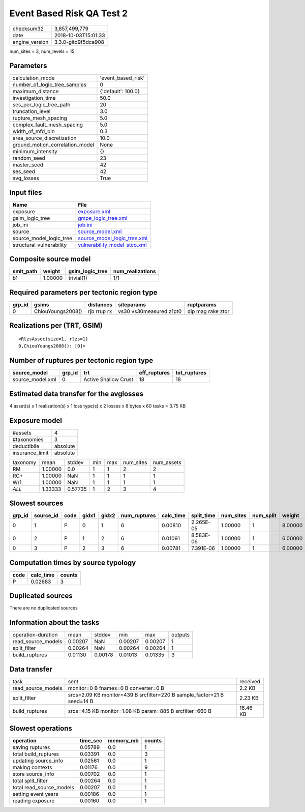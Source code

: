Event Based Risk QA Test 2
==========================

============== ===================
checksum32     3,857,499,779      
date           2018-10-03T15:01:33
engine_version 3.3.0-gitd9f5dca908
============== ===================

num_sites = 3, num_levels = 15

Parameters
----------
=============================== ==================
calculation_mode                'event_based_risk'
number_of_logic_tree_samples    0                 
maximum_distance                {'default': 100.0}
investigation_time              50.0              
ses_per_logic_tree_path         20                
truncation_level                3.0               
rupture_mesh_spacing            5.0               
complex_fault_mesh_spacing      5.0               
width_of_mfd_bin                0.3               
area_source_discretization      10.0              
ground_motion_correlation_model None              
minimum_intensity               {}                
random_seed                     23                
master_seed                     42                
ses_seed                        42                
avg_losses                      True              
=============================== ==================

Input files
-----------
======================== ==============================================================
Name                     File                                                          
======================== ==============================================================
exposure                 `exposure.xml <exposure.xml>`_                                
gsim_logic_tree          `gmpe_logic_tree.xml <gmpe_logic_tree.xml>`_                  
job_ini                  `job.ini <job.ini>`_                                          
source                   `source_model.xml <source_model.xml>`_                        
source_model_logic_tree  `source_model_logic_tree.xml <source_model_logic_tree.xml>`_  
structural_vulnerability `vulnerability_model_stco.xml <vulnerability_model_stco.xml>`_
======================== ==============================================================

Composite source model
----------------------
========= ======= =============== ================
smlt_path weight  gsim_logic_tree num_realizations
========= ======= =============== ================
b1        1.00000 trivial(1)      1/1             
========= ======= =============== ================

Required parameters per tectonic region type
--------------------------------------------
====== ================= =========== ======================= =================
grp_id gsims             distances   siteparams              ruptparams       
====== ================= =========== ======================= =================
0      ChiouYoungs2008() rjb rrup rx vs30 vs30measured z1pt0 dip mag rake ztor
====== ================= =========== ======================= =================

Realizations per (TRT, GSIM)
----------------------------

::

  <RlzsAssoc(size=1, rlzs=1)
  0,ChiouYoungs2008(): [0]>

Number of ruptures per tectonic region type
-------------------------------------------
================ ====== ==================== ============ ============
source_model     grp_id trt                  eff_ruptures tot_ruptures
================ ====== ==================== ============ ============
source_model.xml 0      Active Shallow Crust 18           18          
================ ====== ==================== ============ ============

Estimated data transfer for the avglosses
-----------------------------------------
4 asset(s) x 1 realization(s) x 1 loss type(s) x 2 losses x 8 bytes x 60 tasks = 3.75 KB

Exposure model
--------------
=============== ========
#assets         4       
#taxonomies     3       
deductibile     absolute
insurance_limit absolute
=============== ========

======== ======= ======= === === ========= ==========
taxonomy mean    stddev  min max num_sites num_assets
RM       1.00000 0.0     1   1   2         2         
RC+      1.00000 NaN     1   1   1         1         
W/1      1.00000 NaN     1   1   1         1         
*ALL*    1.33333 0.57735 1   2   3         4         
======== ======= ======= === === ========= ==========

Slowest sources
---------------
====== ========= ==== ===== ===== ============ ========= ========== ========= ========= =======
grp_id source_id code gidx1 gidx2 num_ruptures calc_time split_time num_sites num_split weight 
====== ========= ==== ===== ===== ============ ========= ========== ========= ========= =======
0      1         P    0     1     6            0.00810   2.265E-05  1.00000   1         8.00000
0      2         P    1     2     6            0.01091   8.583E-06  1.00000   1         6.00000
0      3         P    2     3     6            0.00781   7.391E-06  1.00000   1         6.00000
====== ========= ==== ===== ===== ============ ========= ========== ========= ========= =======

Computation times by source typology
------------------------------------
==== ========= ======
code calc_time counts
==== ========= ======
P    0.02683   3     
==== ========= ======

Duplicated sources
------------------
There are no duplicated sources

Information about the tasks
---------------------------
================== ======= ======= ======= ======= =======
operation-duration mean    stddev  min     max     outputs
read_source_models 0.00207 NaN     0.00207 0.00207 1      
split_filter       0.00264 NaN     0.00264 0.00264 1      
build_ruptures     0.01130 0.00178 0.01013 0.01335 3      
================== ======= ======= ======= ======= =======

Data transfer
-------------
================== ======================================================================= ========
task               sent                                                                    received
read_source_models monitor=0 B fnames=0 B converter=0 B                                    2.2 KB  
split_filter       srcs=2.09 KB monitor=439 B srcfilter=220 B sample_factor=21 B seed=14 B 2.23 KB 
build_ruptures     srcs=4.15 KB monitor=1.08 KB param=885 B srcfilter=660 B                16.46 KB
================== ======================================================================= ========

Slowest operations
------------------
======================== ======== ========= ======
operation                time_sec memory_mb counts
======================== ======== ========= ======
saving ruptures          0.05789  0.0       1     
total build_ruptures     0.03391  0.0       3     
updating source_info     0.02561  0.0       1     
making contexts          0.01176  0.0       9     
store source_info        0.00702  0.0       1     
total split_filter       0.00264  0.0       1     
total read_source_models 0.00207  0.0       1     
setting event years      0.00186  0.0       1     
reading exposure         0.00160  0.0       1     
======================== ======== ========= ======